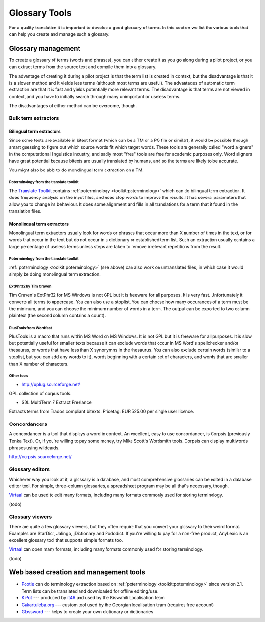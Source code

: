 
.. _../pages/guide/tools/glossary#glossary_tools:

Glossary Tools
**************

For a quality translation it is important to develop a good glossary of terms.
In this section we list the various tools that can help you create and manage
such a glossary.

.. _../pages/guide/tools/glossary#glossary_management:

Glossary management
===================

To create a glossary of terms (words and phrases), you can either create it as
you go along during a pilot project, or you can extract terms from the source
text and compile them into a glossary.

The advantage of creating it during a pilot project is that the term list is
created in context, but the disadvantage is that it is a slower method and it
yields less terms (although most terms are useful).  The advantages of
automatic term extraction are that it is fast and yields potentially more
relevant terms.  The disadvantage is that terms are not viewed in context, and
you have to initially search through many unimportant or useless terms.

The disadvantages of either method can be overcome, though.

.. _../pages/guide/tools/glossary#bulk_term_extractors:

Bulk term extractors
--------------------

.. _../pages/guide/tools/glossary#bilingual_term_extractors:

Bilingual term extractors
^^^^^^^^^^^^^^^^^^^^^^^^^

Since some texts are available in bitext format (which can be a TM or a PO file
or similar), it would be possible through smart guessing to figure out which
source words fit which target words.  These tools are generally called "word
aligners" in the computational linguistics industry, and sadly most "free"
tools are free for academic purposes only.  Word aligners have great potential
because bitexts are usually translated by humans, and so the terms are likely
to be accurate.

You might also be able to do monolingual term extraction on a TM.

.. _../pages/guide/tools/glossary#poterminology_from_the_translate_toolkit:

Poterminology from the translate toolkit
""""""""""""""""""""""""""""""""""""""""

The `Translate Toolkit <http://toolkit.translatehouse.org>`_ contains
:ref:`poterminology <toolkit:poterminology>` which can do bilingual term
extraction. It does frequency analysis on the input files, and uses stop words
to improve the results.  It has several parameters that allow you to change its
behaviour.  It does some alignment and fills in all translations for a term
that it found in the translation files.

.. _../pages/guide/tools/glossary#monolingual_term_extractors:

Monolingual term extractors
^^^^^^^^^^^^^^^^^^^^^^^^^^^

Monolingual term extractors usually look for words or phrases that occur more
than X number of times in the text, or for words that occur in the text but do
not occur in a dictionary or established term list.  Such an extraction usually
contains a large percentage of useless terms unless steps are taken to remove
irrelevant repetitions from the result.

.. _../pages/guide/tools/glossary#poterminology_from_the_translate_toolkit:

Poterminology from the translate toolkit
""""""""""""""""""""""""""""""""""""""""

:ref:`poterminology <toolkit:poterminology>` (see above) can also work on
untranslated files, in which case it would simply be doing monolingual term
extraction.

.. _../pages/guide/tools/glossary#extphr32_by_tim_craven:

ExtPhr32 by Tim Craven
""""""""""""""""""""""

Tim Craven's ExtPhr32 for MS Windows is not GPL but it is freeware for all
purposes.  It is very fast.  Unfortunately it converts all terms to uppercase.
You can also use a stoplist.  You can choose how many occurances of a term must
be the minimum, and you can choose the minimum number of words in a term.  The
output can be exported to two column plaintext (the second column contains a
count).

.. _../pages/guide/tools/glossary#plustools_from_wordfast:

PlusTools from Wordfast
"""""""""""""""""""""""

PlusTools is a macro that runs within MS Word on MS Windows.  It is not GPL but
it is freeware for all purposes.  It is slow but potentially useful for smaller
texts because it can exclude words that occur in MS Word's spellchecker and/or
thesaurus, or words that have less than X synonymns in the thesaurus.  You can
also exclude certain words (similar to a stoplist, but you can add any words to
it), words beginning with a certain set of characters, and words that are
smaller than X number of characters.

.. _../pages/guide/tools/glossary#other_tools:

Other tools
"""""""""""

* http://uplug.sourceforge.net/

GPL collection of corpus tools.

* SDL MultiTerm 7 Extract Freelance

Extracts terms from Trados compliant bitexts.  Pricetag: EUR 525.00 per single
user licence.

.. _../pages/guide/tools/glossary#concordancers:

Concordancers
-------------

A concordancer is a tool that displays a word in context.  An excellent, easy
to use concordancer, is Corpsis (previously Tenka Text).  Or, if you're willing
to pay some money, try Mike Scott's Wordsmith tools.  Corpsis can display
multiwords phrases using wildcards.

http://corpsis.sourceforge.net/

.. _../pages/guide/tools/glossary#glossary_editors:

Glossary editors
----------------

Whichever way you look at it, a glossary is a database, and most comprehensive
glossaries can be edited in a database editor tool.  For simple, three-column
glossaries, a spreadsheet program may be all that's necessary, though.

`Virtaal <http://virtaal.translatehouse.org>`_ can be used to edit many
formats, including many formats commonly used for storing terminology.

(todo)

.. _../pages/guide/tools/glossary#glossary_viewers:

Glossary viewers
----------------

There are quite a few glossary viewers, but they often require that you convert
your glossary to their weird format.  Examples are StarDict, Jalingo,
jDictionary and Pododict.  If you're willing to pay for a non-free product,
AnyLexic is an excellent glossary tool that supports simple formats too.

`Virtaal <http://virtaal.translatehouse.org>`_ can open many formats, including
many formats commonly used for storing terminology.

(todo)

.. _../pages/guide/tools/glossary#web_based_creation_and_management_tools:

Web based creation and management tools
=======================================

* `Pootle <http://pootle.translatehouse.org>`_ can do terminology extraction
  based on :ref:`poterminology <toolkit:poterminology>` since version 2.1.
  Term lists can be translated and downloaded for offline editing/use.
* `KiPot <http://www.it46.se/kipot/>`_ --- produced by `it46
  <http://www.it46.se/>`_ and used by the Kiswahili Localisation team
* `Gakartuleba.org <http://gakartuleba.sapikhvno.org/glossary_en.php>`_ ---
  custom tool used by the Georgian localisation team (requires free account)
* `Glossword <http://glossword.info>`_ --- helps to create your own dictionary or dictionaries
